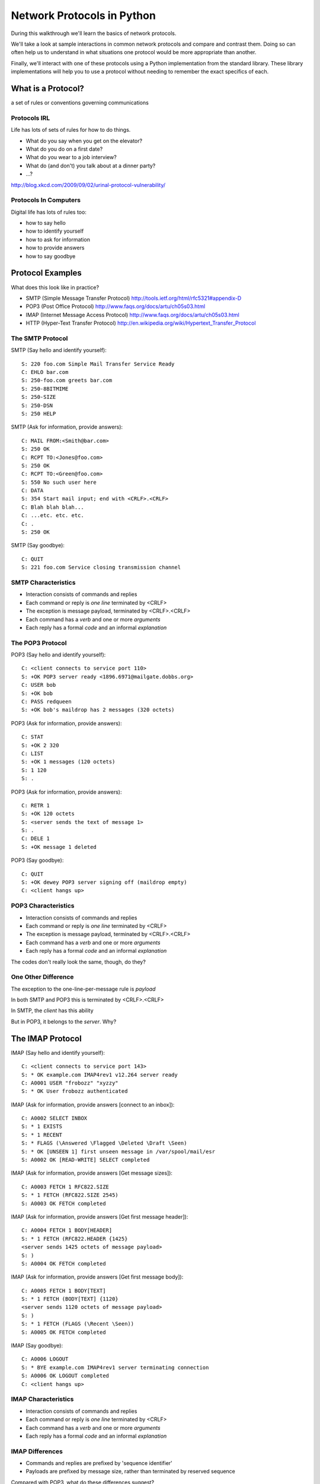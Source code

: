 ***************************
Network Protocols in Python
***************************

During this walkthrough we'll learn the basics of network protocols.

We'll take a look at sample interactions in common network protocols and
compare and contrast them. Doing so can often help us to understand in what
situations one protocol would be more appropriate than another.

Finally, we'll interact with one of these protocols using a Python
implementation from the standard library. These library implementations will
help you to use a protocol without needing to remember the exact specifics of
each.


What is a Protocol?
===================

a set of rules or conventions governing communications


Protocols IRL
-------------

Life has lots of sets of rules for how to do things.

* What do you say when you get on the elevator?

* What do you do on a first date?

* What do you wear to a job interview?

* What do (and don't) you talk about at a dinner party?

* ...?

.. image:: img/icup.png
    :align: center
    :width: 58%

http://blog.xkcd.com/2009/09/02/urinal-protocol-vulnerability/


Protocols In Computers
----------------------

Digital life has lots of rules too:

.. class:: incremental

* how to say hello

* how to identify yourself

* how to ask for information

* how to provide answers

* how to say goodbye


Protocol Examples
=================

What does this look like in practice?

* SMTP (Simple Message Transfer Protocol)
  http://tools.ietf.org/html/rfc5321#appendix-D

* POP3 (Post Office Protocol)
  http://www.faqs.org/docs/artu/ch05s03.html

* IMAP (Internet Message Access Protocol)
  http://www.faqs.org/docs/artu/ch05s03.html

* HTTP (Hyper-Text Transfer Protocol)
  http://en.wikipedia.org/wiki/Hypertext_Transfer_Protocol


The SMTP Protocol
-----------------

SMTP (Say hello and identify yourself)::

    S: 220 foo.com Simple Mail Transfer Service Ready
    C: EHLO bar.com
    S: 250-foo.com greets bar.com
    S: 250-8BITMIME
    S: 250-SIZE
    S: 250-DSN
    S: 250 HELP

SMTP (Ask for information, provide answers)::

    C: MAIL FROM:<Smith@bar.com>
    S: 250 OK
    C: RCPT TO:<Jones@foo.com>
    S: 250 OK
    C: RCPT TO:<Green@foo.com>
    S: 550 No such user here
    C: DATA
    S: 354 Start mail input; end with <CRLF>.<CRLF>
    C: Blah blah blah...
    C: ...etc. etc. etc.
    C: .
    S: 250 OK

SMTP (Say goodbye)::

    C: QUIT
    S: 221 foo.com Service closing transmission channel


SMTP Characteristics
--------------------

* Interaction consists of commands and replies
* Each command or reply is *one line* terminated by <CRLF>
* The exception is message payload, terminated by <CRLF>.<CRLF>
* Each command has a *verb* and one or more *arguments*
* Each reply has a formal *code* and an informal *explanation*


The POP3 Protocol
-----------------

POP3 (Say hello and identify yourself)::

    C: <client connects to service port 110>
    S: +OK POP3 server ready <1896.6971@mailgate.dobbs.org>
    C: USER bob
    S: +OK bob
    C: PASS redqueen
    S: +OK bob's maildrop has 2 messages (320 octets)

POP3 (Ask for information, provide answers)::

    C: STAT
    S: +OK 2 320
    C: LIST
    S: +OK 1 messages (120 octets)
    S: 1 120
    S: .

POP3 (Ask for information, provide answers)::

    C: RETR 1
    S: +OK 120 octets
    S: <server sends the text of message 1>
    S: .
    C: DELE 1
    S: +OK message 1 deleted

POP3 (Say goodbye)::

    C: QUIT
    S: +OK dewey POP3 server signing off (maildrop empty)
    C: <client hangs up>


POP3 Characteristics
--------------------

* Interaction consists of commands and replies
* Each command or reply is *one line* terminated by <CRLF>
* The exception is message payload, terminated by <CRLF>.<CRLF>
* Each command has a *verb* and one or more *arguments*
* Each reply has a formal *code* and an informal *explanation*

The codes don't really look the same, though, do they?


One Other Difference
--------------------

The exception to the one-line-per-message rule is *payload*

In both SMTP and POP3 this is terminated by <CRLF>.<CRLF>

In SMTP, the *client* has this ability

But in POP3, it belongs to the *server*.  Why?


The IMAP Protocol
=================

IMAP (Say hello and identify yourself)::

    C: <client connects to service port 143>
    S: * OK example.com IMAP4rev1 v12.264 server ready
    C: A0001 USER "frobozz" "xyzzy"
    S: * OK User frobozz authenticated

IMAP (Ask for information, provide answers [connect to an inbox])::

    C: A0002 SELECT INBOX
    S: * 1 EXISTS
    S: * 1 RECENT
    S: * FLAGS (\Answered \Flagged \Deleted \Draft \Seen)
    S: * OK [UNSEEN 1] first unseen message in /var/spool/mail/esr
    S: A0002 OK [READ-WRITE] SELECT completed

IMAP (Ask for information, provide answers [Get message sizes])::

    C: A0003 FETCH 1 RFC822.SIZE
    S: * 1 FETCH (RFC822.SIZE 2545)
    S: A0003 OK FETCH completed

IMAP (Ask for information, provide answers [Get first message header])::

    C: A0004 FETCH 1 BODY[HEADER]
    S: * 1 FETCH (RFC822.HEADER {1425}
    <server sends 1425 octets of message payload>
    S: )
    S: A0004 OK FETCH completed

IMAP (Ask for information, provide answers [Get first message body])::

    C: A0005 FETCH 1 BODY[TEXT]
    S: * 1 FETCH (BODY[TEXT] {1120}
    <server sends 1120 octets of message payload>
    S: )
    S: * 1 FETCH (FLAGS (\Recent \Seen))
    S: A0005 OK FETCH completed

IMAP (Say goodbye)::

    C: A0006 LOGOUT
    S: * BYE example.com IMAP4rev1 server terminating connection
    S: A0006 OK LOGOUT completed
    C: <client hangs up>


IMAP Characteristics
--------------------

* Interaction consists of commands and replies
* Each command or reply is *one line* terminated by <CRLF>
* Each command has a *verb* and one or more *arguments*
* Each reply has a formal *code* and an informal *explanation*


IMAP Differences
----------------

* Commands and replies are prefixed by 'sequence identifier'
* Payloads are prefixed by message size, rather than terminated by reserved
  sequence

Compared with POP3, what do these differences suggest?


Protocols in Python
===================

Let's try this out for ourselves

Fire up your python interpreters and prepare to type.

Begin by importing the ``imaplib`` module from the Python Standard Library:

.. code-block:: pycon

    >>> import imaplib
    >>> dir(imaplib)
    ['AllowedVersions', 'CRLF', 'Commands', 
     'Continuation', 'Debug', 'Flags', 'IMAP4', 
     'IMAP4_PORT', 'IMAP4_SSL', 'IMAP4_SSL_PORT', 
     ...
     'socket', 'ssl', 'sys', 'time']
    >>> imaplib.Debug = 4

Setting ``imap.Debug`` shows us what is sent and received

I've prepared a server for us to use, we'll need to set up a client to speak
to it. Our server requires SSL for connecting to IMAP servers, so let's
initialize an IMAP4_SSL client and authenticate:

.. code-block:: pycon

    >>> conn = imaplib.IMAP4_SSL('mail.webfaction.com')
      57:04.83 imaplib version 2.58
      57:04.83 new IMAP4 connection, tag=FNHG
      ...
    >>> conn.login(username, password)
      12:16.50 > IMAD1 LOGIN username password
      12:18.52 < IMAD1 OK Logged in.
    ('OK', ['Logged in.'])

We can start by listing the mailboxes we have on the server:

.. code-block:: pycon

    >>> conn.list()
      00:41.91 > FNHG3 LIST "" *
      00:41.99 < * LIST (\HasNoChildren) "." "INBOX"
      00:41.99 < FNHG3 OK List completed.
    ('OK', ['(\\HasNoChildren) "." "INBOX"'])

To interact with our email, we must select a mailbox from the list we received
earlier:

.. code-block:: pycon

    >>> conn.select('INBOX')
      00:00.47 > FNHG2 SELECT INBOX
      00:00.56 < * FLAGS (\Answered \Flagged \Deleted \Seen \Draft)
      00:00.56 < * OK [PERMANENTFLAGS (\Answered \Flagged \Deleted \Seen \Draft \*)] Flags permitted.
      00:00.56 < * 2 EXISTS
      00:00.57 < * 0 RECENT
      00:00.57 < * OK [UNSEEN 2] First unseen.
      00:00.57 < * OK [UIDVALIDITY 1357449499] UIDs valid
      00:00.57 < * OK [UIDNEXT 3] Predicted next UID
      00:00.57 < FNHG2 OK [READ-WRITE] Select completed.
    ('OK', ['2'])

We can search our selected mailbox for messages matching one or more criteria.
The return value is a string list of the UIDs of messages that match our
search:

.. code-block:: pycon

    >>> conn.search(None, '(FROM "cris")')
      18:25.41 > FNHG5 SEARCH (FROM "cris")
      18:25.54 < * SEARCH 1
      18:25.54 < FNHG5 OK Search completed.
    ('OK', ['1'])
    >>>

Once we've found a message we want to look at, we can use the ``fetch``
command to read it from the server. IMAP allows fetching each part of
a message independently:

.. code-block:: pycon

    >>> conn.fetch('1', '(BODY[HEADER])')
    ...
    >>> conn.fetch('1', '(BODY[TEXT])')
    ...
    >>> conn.fetch('1', '(FLAGS)')


Python Means Batteries Included
-------------------------------

So we can download an entire message and then make a Python email message
object:

.. code-block:: pycon

    >>> import email
    >>> typ, data = conn.fetch('1', '(RFC822)')
      28:08.40 > FNHG8 FETCH 1 (RFC822)
      ...

Parse the returned data to get to the actual message:

.. code-block:: pycon

    >>> for part in data:
    ...   if isinstance(part, tuple):
    ...     msg = email.message_from_string(part[1])
    ... 
    >>> 

Once we have that, we can play with the resulting email object:

.. code-block:: pycon

    >>> msg.keys()
    ['Return-Path', 'X-Original-To', 'Delivered-To', 'Received', 
     ...
     'To', 'Mime-Version', 'X-Mailer']
    >>> msg['To']
    'demo@crisewing.com'
    >>> print msg.get_payload()[0]
    If you are reading this email, ...


What Have We Learned?
---------------------

* Protocols are just a set of rules for how to communicate

* Protocols tell us how to parse and delimit messages

* Protocols tell us what messages are valid

* If we properly format request messages to a server, we can get response
  messages

* Python supports a number of these protocols

* So we don't have to remember how to format the commands ourselves


But in every case we've seen, we could do the same thing with a socket and
some strings
